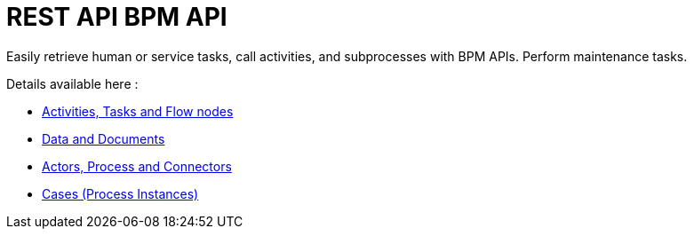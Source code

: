 = REST API BPM API
:page-aliases: ROOT:bpm-api.adoc
:description: Easily retrieve human or service tasks, call activities, and subprocesses with BPM APIs. Perform maintenance tasks.

{description}

Details available here :

* xref:api:activities-tasks-flow-nodes-api.adoc[Activities, Tasks and Flow nodes]
* xref:api:data-documents-api.adoc[Data and Documents]
* xref:api:actors-process-connectors-api.adoc[Actors, Process and Connectors]
* xref:api:cases-process-instance-api.adoc[Cases (Process Instances)]
